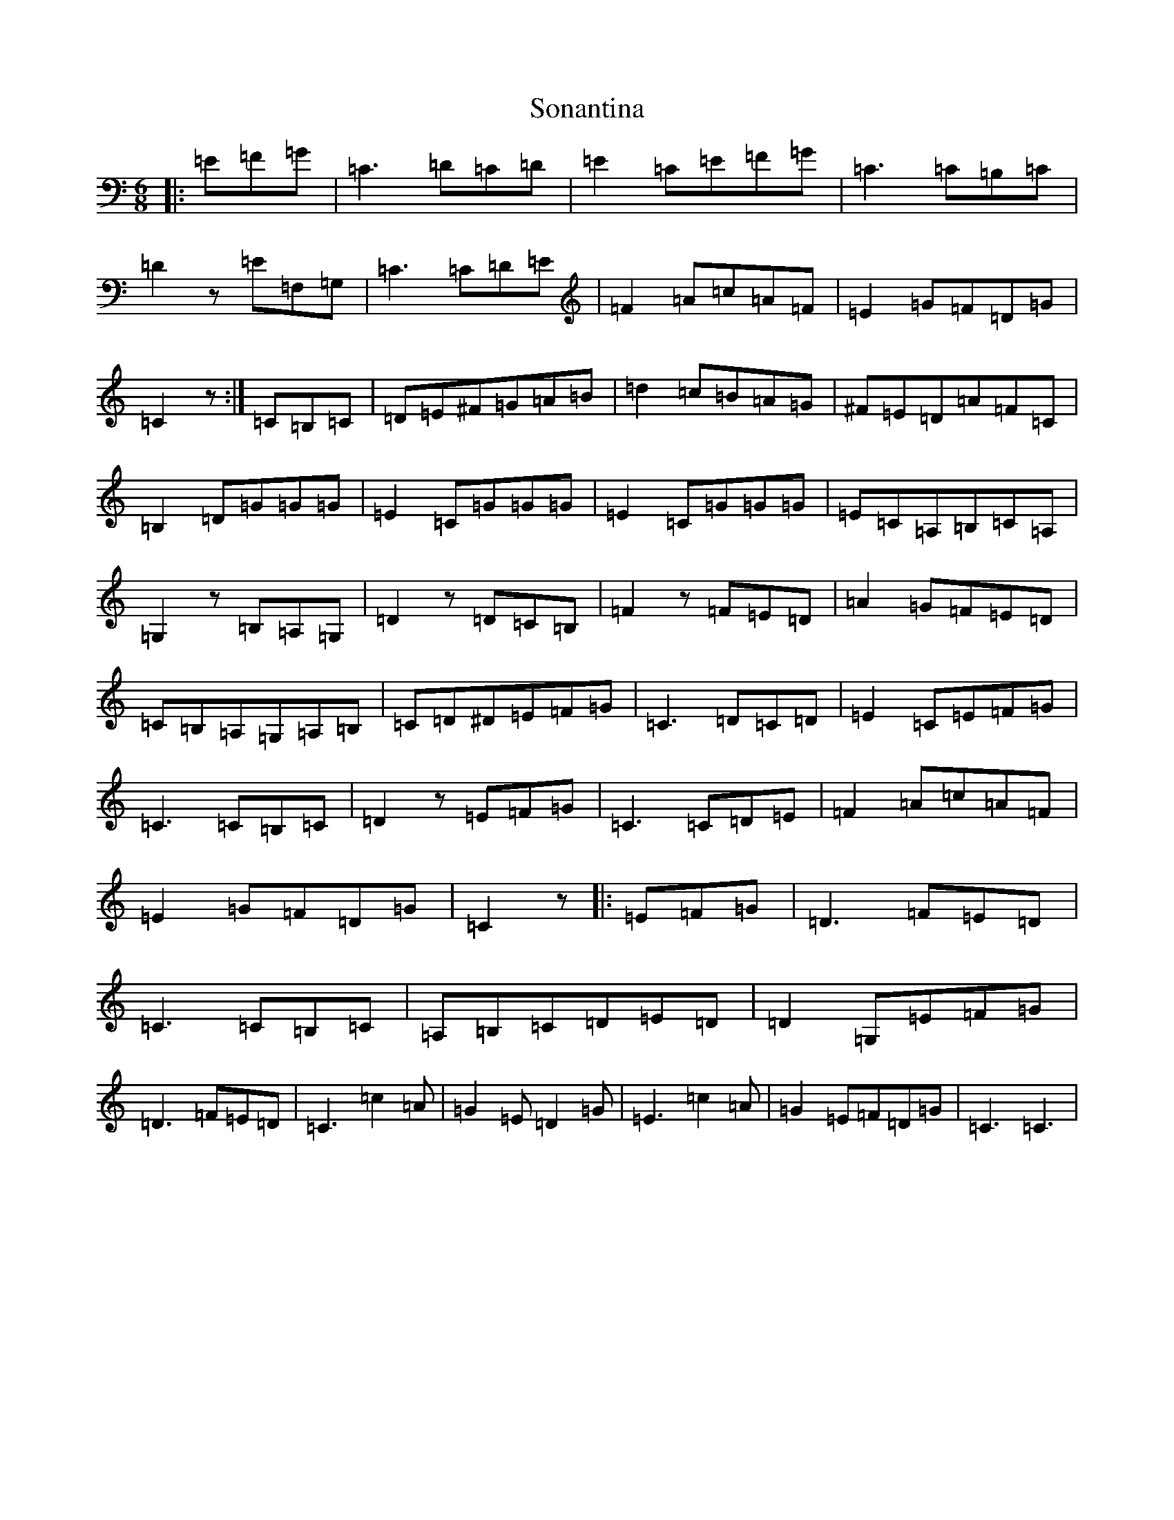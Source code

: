 X: 19846
T: Sonantina
S: https://thesession.org/tunes/9874#setting20128
Z: G Major
R: jig
M: 6/8
L: 1/8
K: C Major
|:=E=F=G|=C3=D=C=D|=E2=C=E=F=G|=C3=C=B,=C|=D2z=E=F,=G,|=C3=C=D=E|=F2=A=c=A=F|=E2=G=F=D=G|=C2z:|=C=B,=C|=D=E^F=G=A=B|=d2=c=B=A=G|^F=E=D=A=F=C|=B,2=D=G=G=G|=E2=C=G=G=G|=E2=C=G=G=G|=E=C=A,=B,=C=A,|=G,2z=B,=A,=G,|=D2z=D=C=B,|=F2z=F=E=D|=A2=G=F=E=D|=C=B,=A,=G,=A,=B,|=C=D^D=E=F=G|=C3=D=C=D|=E2=C=E=F=G|=C3=C=B,=C|=D2z=E=F=G|=C3=C=D=E|=F2=A=c=A=F|=E2=G=F=D=G|=C2z|:=E=F=G|=D3=F=E=D|=C3=C=B,=C|=A,=B,=C=D=E=D|=D2=G,=E=F=G|=D3=F=E=D|=C3=c2=A|=G2=E=D2=G|=E3=c2=A|=G2=E=F=D=G|=C3=C3|